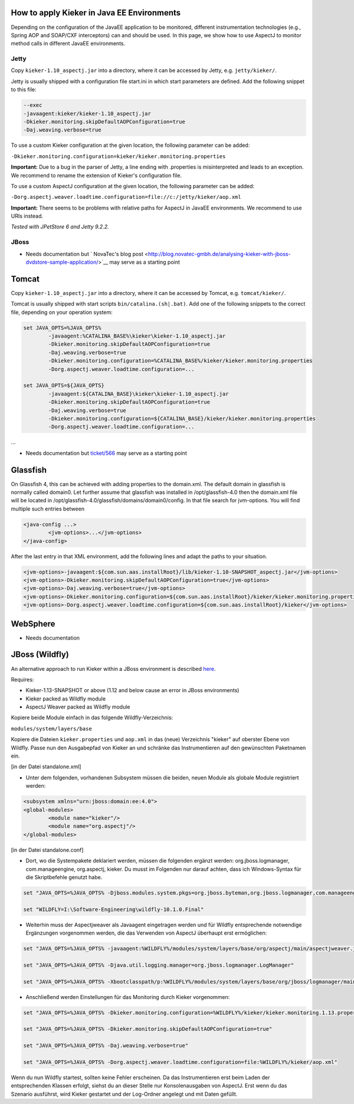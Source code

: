 .. _tutorials-how-to-apply-kieker-in-java-ee-environments:

How to apply Kieker in Java EE Environments 
===========================================

Depending on the configuration of the JavaEE application to be
monitored, different instrumentation technologies (e.g., Spring AOP and
SOAP/CXF interceptors) can and should be used. In this page, we show how
to use AspectJ to monitor method calls in different JavaEE environments.

Jetty
-----

Copy ``kieker-1.10_aspectj.jar`` into a directory, where it can be accessed
by Jetty, e.g. ``jetty/kieker/``.

Jetty is usually shipped with a configuration file start.ini in which
start parameters are defined. Add the following snippet to this file:

.. code::
	
	--exec
	-javaagent:kieker/kieker-1.10_aspectj.jar
	-Dkieker.monitoring.skipDefaultAOPConfiguration=true
	-Daj.weaving.verbose=true

To use a custom Kieker configuration at the given location, the
following parameter can be added:

``-Dkieker.monitoring.configuration=kieker/kieker.monitoring.properties``

**Important:** Due to a bug in the parser of Jetty, a line ending with
.properties is misinterpreted and leads to an exception. We recommend to
rename the extension of Kieker's configuration file.

To use a custom AspectJ configuration at the given location, the
following parameter can be added:

``-Dorg.aspectj.weaver.loadtime.configuration=file://c:/jetty/kieker/aop.xml``

**Important:** There seems to be problems with relative paths for
AspectJ in JavaEE environments. We recommend to use URIs instead.

*Tested with JPetStore 6 and Jetty 9.2.2.*

JBoss
-----

-  Needs documentation but ` NovaTec's blog
   post <http://blog.novatec-gmbh.de/analysing-kieker-with-jboss-dvdstore-sample-application/>`__
   may serve as a starting point

Tomcat
======

Copy ``kieker-1.10_aspectj.jar`` into a directory, where it can be accessed
by Tomcat, e.g. ``tomcat/kieker/``.

Tomcat is usually shipped with start scripts ``bin/catalina.(sh|.bat)``. Add
one of the following snippets to the correct file, depending on your
operation system:

.. code::
	
	set JAVA_OPTS=%JAVA_OPTS%
		-javaagent:%CATALINA_BASE%\kieker\kieker-1.10_aspectj.jar
		-Dkieker.monitoring.skipDefaultAOPConfiguration=true
		-Daj.weaving.verbose=true
		-Dkieker.monitoring.configuration=%CATALINA_BASE%/kieker/kieker.monitoring.properties
		-Dorg.aspectj.weaver.loadtime.configuration=...
	
	set JAVA_OPTS=${JAVA_OPTS}
		-javaagent:${CATALINA_BASE}\kieker\kieker-1.10_aspectj.jar
		-Dkieker.monitoring.skipDefaultAOPConfiguration=true
		-Daj.weaving.verbose=true
		-Dkieker.monitoring.configuration=${CATALINA_BASE}/kieker/kieker.monitoring.properties
		-Dorg.aspectj.weaver.loadtime.configuration=...

...

-  Needs documentation but
   `ticket/566 <http://kieker.uni-kiel.de/trac/ticket/566#comment:8>`__
   may serve as a starting point

Glassfish
=========

On Glassfish 4, this can be achieved with adding properties to the
domain.xml. The default domain in glassfish is normally called domain0.
Let further assume that glassfish was installed in /opt/glassfish-4.0
then the domain.xml file will be located in
/opt/glassfish-4.0/glassfish/domains/domain0/config. In that file search
for jvm-options. You will find multiple such entries between

.. code::
	
	<java-config ...>
		<jvm-options>...</jvm-options>
	</java-config>

After the last entry in that XML environment, add the following lines
and adapt the paths to your situation.

.. code::
	
	<jvm-options>-javaagent:${com.sun.aas.installRoot}/lib/kieker-1.10-SNAPSHOT_aspectj.jar</jvm-options>
	<jvm-options>-Dkieker.monitoring.skipDefaultAOPConfiguration=true</jvm-options>
	<jvm-options>-Daj.weaving.verbose=true</jvm-options>
	<jvm-options>-Dkieker.monitoring.configuration=${com.sun.aas.installRoot}/kieker/kieker.monitoring.properties</jvm-options>
	<jvm-options>-Dorg.aspectj.weaver.loadtime.configuration=${com.sun.aas.installRoot}/kieker</jvm-options>

WebSphere
=========

-  Needs documentation

JBoss (Wildfly)
===============

An alternative approach to run Kieker within a JBoss environment is
described
`here <https://blog.novatec-gmbh.de/analysing-kieker-with-jboss-dvdstore-sample-application/>`__.

Requires:

-  Kieker-1.13-SNAPSHOT or above (1.12 and below cause an error in JBoss
   environments)
-  Kieker packed as Wildfly module
-  AspectJ Weaver packed as Wildfly module

Kopiere beide Module einfach in das folgende Wildfly-Verzeichnis:

``modules/system/layers/base``

Kopiere die Dateien ``kieker.properties`` und ``aop.xml`` in das
(neue) Verzeichnis "kieker" auf oberster Ebene von Wildfly. Passe nun
den Ausgabepfad von Kieker an und schränke das Instrumentieren auf den
gewünschten Paketnamen ein.

[in der Datei standalone.xml]

-  Unter dem folgenden, vorhandenen Subsystem müssen die beiden, neuen
   Module als globale Module registriert werden:

.. code::
	
	<subsystem xmlns="urn:jboss:domain:ee:4.0">
	<global-modules>
		<module name="kieker"/>
		<module name="org.aspectj"/>
	</global-modules>

[in der Datei standalone.conf]

-  Dort, wo die Systempakete deklariert werden, müssen die folgenden
   ergänzt werden: org.jboss.logmanager, com.manageengine, org.aspectj,
   kieker. Du musst im Folgenden nur darauf achten, dass ich
   Windows-Syntax für die Skriptbefehle genutzt habe.

.. code::
	
	set "JAVA_OPTS=%JAVA_OPTS% -Djboss.modules.system.pkgs=org.jboss.byteman,org.jboss.logmanager,com.manageengine,org.aspectj,kieker"
	
	set "WILDFLY=I:\Software-Engineering\wildfly-10.1.0.Final"

-  Weiterhin muss der Aspectjweaver als Javaagent eingetragen werden und
   für Wildfly entsprechende notwendige Ergänzungen vorgenommen werden,
   die das Verwenden von AspectJ überhaupt erst ermöglichen:

.. code::
	
	set "JAVA_OPTS=%JAVA_OPTS% -javaagent:%WILDFLY%/modules/system/layers/base/org/aspectj/main/aspectjweaver.jar"
	
	set "JAVA_OPTS=%JAVA_OPTS% -Djava.util.logging.manager=org.jboss.logmanager.LogManager"
	
	set "JAVA_OPTS=%JAVA_OPTS% -Xbootclasspath/p:%WILDFLY%/modules/system/layers/base/org/jboss/logmanager/main/jboss-logmanager-2.0.4.Final.jar;%WILDFLY%\modules\system\layers\base\kieker\main\kieker-1.13-SNAPSHOT.jar;%WILDFLY%\modules\system\layers\base\org\aspectj\main\aspectjweaver.jar"

-  Anschließend werden Einstellungen für das Monitoring durch Kieker
   vorgenommen:

.. code::
	
	set "JAVA_OPTS=%JAVA_OPTS% -Dkieker.monitoring.configuration=%WILDFLY%/kieker/kieker.monitoring.1.13.properties"
	
	set "JAVA_OPTS=%JAVA_OPTS% -Dkieker.monitoring.skipDefaultAOPConfiguration=true"
	
	set "JAVA_OPTS=%JAVA_OPTS% -Daj.weaving.verbose=true"
	
	set "JAVA_OPTS=%JAVA_OPTS% -Dorg.aspectj.weaver.loadtime.configuration=file:%WILDFLY%/kieker/aop.xml"

Wenn du nun Wildfly startest, sollten keine Fehler erscheinen. Da das
Instrumentieren erst beim Laden der entsprechenden Klassen erfolgt,
siehst du an dieser Stelle nur Konsolenausgaben von AspectJ. Erst wenn
du das Szenario ausführst, wird Kieker gestartet und der Log-Ordner
angelegt und mit Daten gefüllt.

